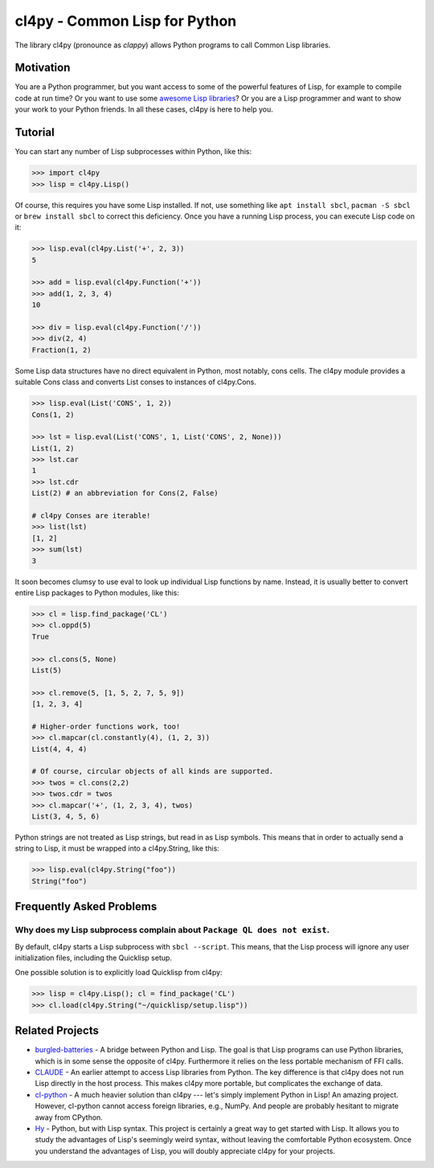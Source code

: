 cl4py - Common Lisp for Python
==============================

The library cl4py (pronounce as *clappy*) allows Python programs to call
Common Lisp libraries.

Motivation
----------

You are a Python programmer, but you want access to some of the powerful
features of Lisp, for example to compile code at run time?  Or you want to
use some `awesome Lisp libraries <http://codys.club/awesome-cl/>`__?  Or
you are a Lisp programmer and want to show your work to your Python
friends.  In all these cases, cl4py is here to help you.

Tutorial
--------

You can start any number of Lisp subprocesses within Python, like this:

.. code:: python

    >>> import cl4py
    >>> lisp = cl4py.Lisp()

Of course, this requires you have some Lisp installed. If not, use
something like ``apt install sbcl``, ``pacman -S sbcl`` or ``brew install
sbcl`` to correct this deficiency.  Once you have a running Lisp process,
you can execute Lisp code on it:

.. code:: python

    >>> lisp.eval(cl4py.List('+', 2, 3))
    5

    >>> add = lisp.eval(cl4py.Function('+'))
    >>> add(1, 2, 3, 4)
    10

    >>> div = lisp.eval(cl4py.Function('/'))
    >>> div(2, 4)
    Fraction(1, 2)

Some Lisp data structures have no direct equivalent in Python, most
notably, cons cells.  The cl4py module provides a suitable Cons class and
converts List conses to instances of cl4py.Cons.

.. code:: python

    >>> lisp.eval(List('CONS', 1, 2))
    Cons(1, 2)

    >>> lst = lisp.eval(List('CONS', 1, List('CONS', 2, None)))
    List(1, 2)
    >>> lst.car
    1
    >>> lst.cdr
    List(2) # an abbreviation for Cons(2, False)

    # cl4py Conses are iterable!
    >>> list(lst)
    [1, 2]
    >>> sum(lst)
    3

It soon becomes clumsy to use eval to look up individual Lisp functions by
name.  Instead, it is usually better to convert entire Lisp packages to
Python modules, like this:

.. code:: python

    >>> cl = lisp.find_package('CL')
    >>> cl.oppd(5)
    True

    >>> cl.cons(5, None)
    List(5)

    >>> cl.remove(5, [1, 5, 2, 7, 5, 9])
    [1, 2, 3, 4]

    # Higher-order functions work, too!
    >>> cl.mapcar(cl.constantly(4), (1, 2, 3))
    List(4, 4, 4)

    # Of course, circular objects of all kinds are supported.
    >>> twos = cl.cons(2,2)
    >>> twos.cdr = twos
    >>> cl.mapcar('+', (1, 2, 3, 4), twos)
    List(3, 4, 5, 6)

Python strings are not treated as Lisp strings, but read in as Lisp
symbols.  This means that in order to actually send a string to Lisp, it
must be wrapped into a cl4py.String, like this:

.. code:: python

    >>> lisp.eval(cl4py.String("foo"))
    String("foo")

Frequently Asked Problems
-------------------------

Why does my Lisp subprocess complain about ``Package QL does not exist``.
^^^^^^^^^^^^^^^^^^^^^^^^^^^^^^^^^^^^^^^^^^^^^^^^^^^^^^^^^^^^^^^^^^^^^^^^^

By default, cl4py starts a Lisp subprocess with ``sbcl --script``.  This
means, that the Lisp process will ignore any user initialization files,
including the Quicklisp setup.

One possible solution is to explicitly load Quicklisp from cl4py:

.. code:: python

    >>> lisp = cl4py.Lisp(); cl = find_package('CL')
    >>> cl.load(cl4py.String("~/quicklisp/setup.lisp"))


Related Projects
----------------

-  `burgled-batteries <https://github.com/pinterface/burgled-batteries>`__
   - A bridge between Python and Lisp. The goal is that Lisp programs
   can use Python libraries, which is in some sense the opposite of
   cl4py. Furthermore it relies on the less portable mechanism of FFI
   calls.
-  `CLAUDE <https://www.nicklevine.org/claude/>`__ - An earlier attempt
   to access Lisp libraries from Python. The key difference is that
   cl4py does not run Lisp directly in the host process. This makes
   cl4py more portable, but complicates the exchange of data.
-  `cl-python <https://github.com/metawilm/cl-python>`__ - A much
   heavier solution than cl4py --- let's simply implement Python in
   Lisp! An amazing project. However, cl-python cannot access foreign
   libraries, e.g., NumPy. And people are probably hesitant to migrate
   away from CPython.
-  `Hy <http://docs.hylang.org/en/stable/>`__ - Python, but with Lisp
   syntax. This project is certainly a great way to get started with
   Lisp. It allows you to study the advantages of Lisp's seemingly weird
   syntax, without leaving the comfortable Python ecosystem. Once you
   understand the advantages of Lisp, you will doubly appreciate cl4py
   for your projects.
